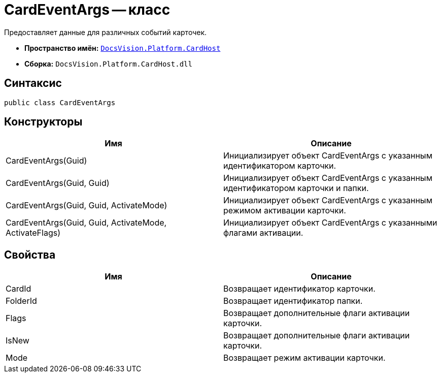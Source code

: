= CardEventArgs -- класс

Предоставляет данные для различных событий карточек.

* *Пространство имён:* `xref:api/DocsVision/Platform/CardHost/CardHost_NS.adoc[DocsVision.Platform.CardHost]`
* *Сборка:* `DocsVision.Platform.CardHost.dll`

== Синтаксис

[source,csharp]
----
public class CardEventArgs
----

== Конструкторы

[cols=",",options="header"]
|===
|Имя |Описание
|CardEventArgs(Guid) |Инициализирует объект CardEventArgs с указанным идентификатором карточки.
|CardEventArgs(Guid, Guid) |Инициализирует объект CardEventArgs с указанным идентификатором карточки и папки.
|CardEventArgs(Guid, Guid, ActivateMode) |Инициализирует объект CardEventArgs с указанным режимом активации карточки.
|CardEventArgs(Guid, Guid, ActivateMode, ActivateFlags) |Инициализирует объект CardEventArgs с указанными флагами активации.
|===

== Свойства

[cols=",",options="header"]
|===
|Имя |Описание
|CardId |Возвращает идентификатор карточки.
|FolderId |Возвращает идентификатор папки.
|Flags |Возвращает дополнительные флаги активации карточки.
|IsNew |Возвращает дополнительные флаги активации карточки.
|Mode |Возвращает режим активации карточки.
|===
